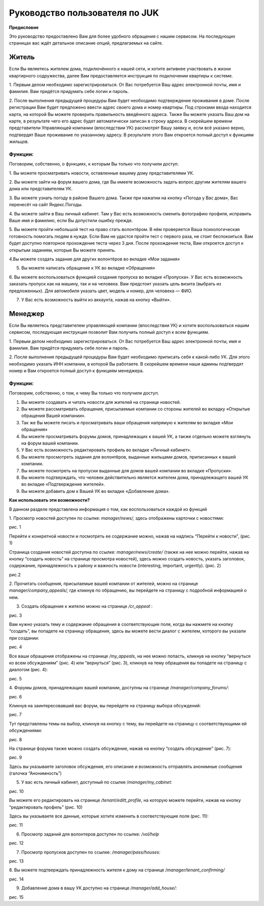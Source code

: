 +++++++++++++++++++++++++++++++
Руководство пользователя по JUK
+++++++++++++++++++++++++++++++

**Предисловие**

Это руководство предоставлено Вам для более удобного обращения с нашим
сервисом. На последующих страницах вас ждёт детальное описание опций,
предлагаемых на сайте.

Житель
======

Если Вы являетесь жителем дома, подключённого к нашей сети, и хотите
активнее участвовать в жизни квартирного содружества, далее Вам
предоставляется инструкция по подключении квартиры к системе.

1. Первым делом необходимо зарегистрироваться. От Вас потребуется Ваш
адрес электронной почты, имя и фамилия. Вам придётся придумать себе
логин и пароль.

2. После выполнения предыдущей процедуры Вам будет необходимо
подтверждение проживания в доме. После регистрации Вам будет предложено
ввести адрес своего дома и номер квартиры. Под строками ввода находится
карта, на которой Вы можете проверить правильность введённого адреса.
Также Вы можете указать Ваш дом на карте, в результате чего его адрес
будет автоматически записан в строку адреса. В скорейшем времени
представители Управляющей компании (впоследствии УК) рассмотрят Вашу
заявку и, если всё указано верно, подтвердят Ваше проживание по
указанному адресу. В результате этого Вам откроется полный доступ к
функциям жильцов.

Функции:
--------

Поговорим, собственно, о функциях, к которым Вы только что получили
доступ.

1. Вы можете просматривать новости, оставленные вашему дому
представителями УК.

2. Вы можете зайти на форум вашего дома, где Вы имеете возможность
задать вопрос другим жителям вашего дома или представителям УК.

3. Вы можете узнать погоду в районе Вашего дома. Также при нажатии на
кнопку «Погода у Вас дома», Вас перенесёт на сайт Яндекс.Погоды.

4. Вы можете зайти в Ваш личный кабинет. Там у Вас есть возможность
сменить фотографию профиля, исправить Ваше имя и фамилию, если Вы
допустили ошибку прежде.

5. Вы можете пройти небольшой тест на право стать волонтёром. В нём
проверяется Ваша психологическая готовность помогать людям в нужде. Если
Вам не удастся пройти тест с первого раза, не стоит беспокоиться. Вам
будет доступно повторное прохождение теста через 3 дня. После
прохождения теста, Вам откроется доступ к открытым заданиям, которые Вы
можете принять.

4.Вы можете создать задание для других волонтёров во вкладке «Мои
задания»

5. Вы можете написать обращение к УК во вкладке «Обращения»

6. Вы можете воспользоваться функцией создания пропуска во вкладке
«Пропуска». У Вас есть возможность заказать пропуск как на машину, так и
на человека. Вам предстоит указать цель визита (выбрать из
предложенных). Для автомобиля указать цвет, модель и номер, для человека
— ФИО.

7. У Вас есть возможность выйти из аккаунта, нажав на кнопку «Выйти».

Менеджер
========

Если Вы являетесь представителем управляющей компании (впоследствии УК)
и хотите воспользоваться нашим сервисом, последующая инструкция позволит
Вам получить полный доступ к всем функциям.

1. Первым делом необходимо зарегистрироваться. От Вас потребуется Ваш
адрес электронной почты, имя и фамилия. Вам придётся придумать себе
логин и пароль.

2. После выполнения предыдущей процедуры Вам будет необходимо приписать
себя к какой-либо УК. Для этого необходимо указать ИНН компании, в
которой Вы работаете. В скорейшем времени наши админы подтвердят номер и
Вам откроется полный доступ к функциям менеджера.

Функции:
--------

Поговорим, собственно, о том, к чему Вы только что получили доступ.

1. Вы можете создавать и читать новости для жителей на странице новостей.

2. Вы можете рассматривать обращения, присылаемые компании со стороны жителей во вкладку «Открытые обращения Вашей компании».

3. Так же Вы можете писать и просматривать ваши обращения напрямую к жителям во вкладке «Мои обращения»

4. Вы можете просматривать форумы домов, принадлежащих к вашей УК, а также отдельно можете взглянуть на форум вашей компании.

5. У Вас есть возможность редактировать профиль во вкладке «Личный кабинет».

6. Вы можете просмотреть задания для волонтёров, выданные жильцами домов, приписанных к вашей компании.

7. Вы можете посмотреть на пропуски выданные для домов вашей компании во вкладке «Пропуски».

8. Вы можете подтверждать, что человек действительно является жителем дома, принадлежащего вашей УК во вкладке «Подтверждение жителей».

9. Вы можете добавить дом к Вашей УК во вкладке «Добавление дома».

**Как использовать эти возможности?**

В данном разделе представлена информация о том, как воспользоваться
каждой из функций

1. Просмотр новостей доступен по ссылке: *manager/news/,* здесь
отображены карточки с новостями:

|image0|

рис. 1

Перейти к конкретной новости и посмотреть ее содержание можно, нажав на
надпись “Перейти к новости”, (рис. 1)

Страница создания новостей доступна по ссылке: *manager/news/create/*
(также на нее можно перейти, нажав на кнопку “создать новость” на
странице просмотра новостей), здесь можно создать новость, указать
заголовок, содержание, принадлежность к району и важность новости
(interesting, important, urgently). (рис. 2)

|image1|

рис.2

2. Прочитать сообщения, присылаемые вашей компании от жителей, можно на
странице *manager/company_appeals/,* где кликнув по обращению, вы
перейдете на страницу с подробной информацией о нем.

3. Создать обращение к жителю можно на странице */cr_appeal* :

|image2|

рис. 3

Вам нужно указать тему и содержание обращения в соответствующие поля,
когда вы нажмете на кнопку “создать”, вы попадете на страницу обращения,
здесь вы можете вести диалог с жителем, которого вы указали при
создании:

|image3|

рис. 4

Все ваши обращения отображены на странице */my_appeals*, на нее можно
попасть, кликнув на кнопку “вернуться ко всем обсуждениям” (рис. 4) или
“вернуться” (рис. 3), кликнув на тему обращения вы попадете на страницу
с диалогом (рис. 4):

|image4|

рис. 5

4. Форумы домов, принадлежащих вашей компании, доступны на странице
/*manager/company_forums/*:

|image5|

рис. 6

Кликнув на заинтересовавший вас форум, вы перейдете на страницу выбора
обсуждений:

|image6|

рис. 7

Тут представлены темы на выбор, кликнув на кнопку с тему, вы перейдете
на страницу с соответствующими ей обсуждениями:

|image7|

рис. 8

На странице форума также можно создать обсуждение, нажав на кнопку
“создать обсуждение” (рис. 7):

|image8|

рис. 9

Здесь вы указываете заголовок обсуждения, его описание и возможность
отправлять анонимные сообщения (галочка “Анонимность”)

5. У вас есть личный кабинет, доступный по ссылке /*manager/my_cabinet:*

|image9|

рис. 10

Вы можете его редактировать на странице */tenant/editt_profile*, на
которую можете перейти, нажав на кнопку “редактировать профиль” (рис.
10)

Здесь вы указываете все данные, которые хотите изменить в
соответствующие поля (рис. 11):

|image10|

рис. 11

6. Просмотр заданий для волонтеров доступен по ссылке: */vol/help*

|image11|

рис. 12

7. Просмотр пропусков доступен по ссылке: */manager/pass/houses:*

|image12|

рис. 13

8. Вы можете подтверждать принадлежность жителя к дому на странице
/*manager/tenant_confirming/*

|image13|

рис. 14

9. Добавление дома в вашу УК доступно на странице */manager/add_house/:*

|image14|

рис. 15

.. |image0| image:: media/img0.png
   :width: 6.49236in
   :height: 4.05764in
.. |image1| image:: media/img1.png
   :width: 6.49236in
   :height: 4.05764in
.. |image2| image:: media/img2.png
   :width: 6.49236in
   :height: 4.05764in
.. |image3| image:: media/img3.png
   :width: 6.49236in
   :height: 4.05764in
.. |image4| image:: media/img4.png
   :width: 6.49236in
   :height: 4.05764in
.. |image5| image:: media/img5.png
   :width: 6.49236in
   :height: 4.05764in
.. |image6| image:: media/img6.png
   :width: 6.49236in
   :height: 4.05764in
.. |image7| image:: media/img7.png
   :width: 6.49236in
   :height: 4.05764in
.. |image8| image:: media/img8.png
   :width: 6.49236in
   :height: 4.05764in
.. |image9| image:: media/img9.png
   :width: 6.49236in
   :height: 4.05764in
.. |image10| image:: media/img10.png
   :width: 6.49236in
   :height: 4.05764in
.. |image11| image:: media/img11.png
   :width: 6.49236in
   :height: 4.05764in
.. |image12| image:: media/img12.png
   :width: 6.49236in
   :height: 4.05764in
.. |image13| image:: media/img13.png
   :width: 6.49236in
   :height: 4.0576in
.. |image14| image:: media/img14.png
   :width: 6.49236in
   :height: 4.05764in
